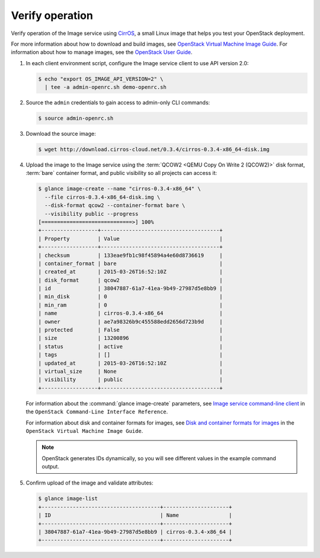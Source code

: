 ================
Verify operation
================

Verify operation of the Image service using
`CirrOS <http://launchpad.net/cirros>`__, a small
Linux image that helps you test your OpenStack deployment.

For more information about how to download and build images, see
`OpenStack Virtual Machine Image Guide
<http://docs.openstack.org/image-guide/content/index.html>`__.
For information about how to manage images, see the
`OpenStack User Guide
<http://docs.openstack.org/user-guide/index.html>`__.

#. In each client environment script, configure the Image service
   client to use API version 2.0:

   .. code-block:: console

      $ echo "export OS_IMAGE_API_VERSION=2" \
        | tee -a admin-openrc.sh demo-openrc.sh

#. Source the ``admin`` credentials to gain access to
   admin-only CLI commands:

   .. code-block:: console

      $ source admin-openrc.sh

#. Download the source image:

   .. code-block:: console

      $ wget http://download.cirros-cloud.net/0.3.4/cirros-0.3.4-x86_64-disk.img

#. Upload the image to the Image service using the
   :term:`QCOW2 <QEMU Copy On Write 2 (QCOW2)>` disk format, :term:`bare`
   container format, and public visibility so all projects can access it:

   .. code-block:: console

      $ glance image-create --name "cirros-0.3.4-x86_64" \
        --file cirros-0.3.4-x86_64-disk.img \
        --disk-format qcow2 --container-format bare \
        --visibility public --progress
      [=============================>] 100%
      +------------------+--------------------------------------+
      | Property         | Value                                |
      +------------------+--------------------------------------+
      | checksum         | 133eae9fb1c98f45894a4e60d8736619     |
      | container_format | bare                                 |
      | created_at       | 2015-03-26T16:52:10Z                 |
      | disk_format      | qcow2                                |
      | id               | 38047887-61a7-41ea-9b49-27987d5e8bb9 |
      | min_disk         | 0                                    |
      | min_ram          | 0                                    |
      | name             | cirros-0.3.4-x86_64                  |
      | owner            | ae7a98326b9c455588edd2656d723b9d     |
      | protected        | False                                |
      | size             | 13200896                             |
      | status           | active                               |
      | tags             | []                                   |
      | updated_at       | 2015-03-26T16:52:10Z                 |
      | virtual_size     | None                                 |
      | visibility       | public                               |
      +------------------+--------------------------------------+

   For information about the :command:`glance image-create` parameters,
   see `Image service command-line client
   <http://docs.openstack.org/cli-reference/content/
   glanceclient_commands.html#glanceclient_subcommand_image-create>`__
   in the ``OpenStack Command-Line Interface Reference``.

   For information about disk and container formats for images, see
   `Disk and container formats for images
   <http://docs.openstack.org/image-guide/content/image-formats.html>`__
   in the ``OpenStack Virtual Machine Image Guide``.

   .. note::

      OpenStack generates IDs dynamically, so you will see
      different values in the example command output.

#. Confirm upload of the image and validate attributes:

   .. code-block:: console

      $ glance image-list
      +--------------------------------------+---------------------+
      | ID                                   | Name                |
      +--------------------------------------+---------------------+
      | 38047887-61a7-41ea-9b49-27987d5e8bb9 | cirros-0.3.4-x86_64 |
      +--------------------------------------+---------------------+
